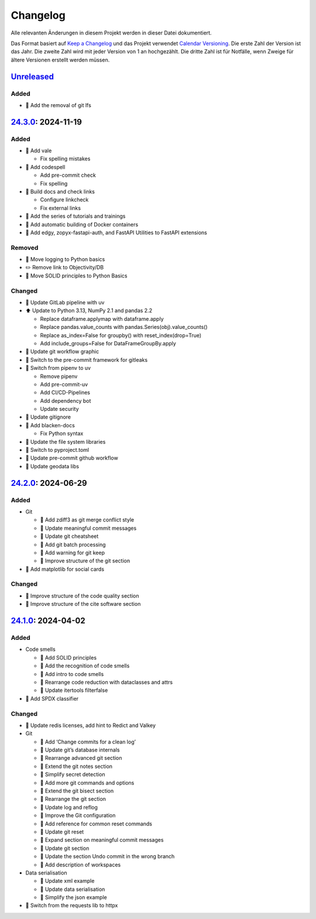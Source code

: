 .. SPDX-FileCopyrightText: 2024 Veit Schiele
..
.. SPDX-License-Identifier: BSD-3-Clause

Changelog
=========

Alle relevanten Änderungen in diesem Projekt werden in dieser Datei
dokumentiert.

Das Format basiert auf `Keep a Changelog
<https://keepachangelog.com/en/1.0.0/>`_ und das Projekt verwendet `Calendar
Versioning <https://calver.org>`_. Die erste Zahl der Version ist das Jahr. Die
zweite Zahl wird mit jeder Version von 1 an hochgezählt. Die dritte Zahl ist für
Notfälle, wenn Zweige für ältere Versionen erstellt werden müssen.

.. _changelog

`Unreleased <https://github.com/cusyio/Python4DataScience-de/compare/24.3.0...HEAD>`_
------------------------------------------------------------------------------------

Added
~~~~~

* 📝 Add the removal of git lfs

`24.3.0 <https://github.com/cusyio/Python4DataScience-de/compare/24.2.0...24.3.0>`_: 2024-11-19
-----------------------------------------------------------------------------------------------

Added
~~~~~

* 🔧 Add vale

  * Fix spelling mistakes

* 🔧 Add codespell

  * Add pre-commit check
  * Fix spelling

* 👷 Build docs and check links

  * Configure linkcheck
  * Fix external links

* 📝 Add the series of tutorials and trainings
* 📝 Add automatic building of Docker containers
* 📝 Add edgy, zopyx-fastapi-auth, and FastAPI Utilities to FastAPI extensions

Removed
~~~~~~~

* 📝 Move logging to Python basics
* ✏️ Remove link to Objectivity/DB
* 📝 Move SOLID principles to Python Basics

Changed
~~~~~~~

* 📝 Update GitLab pipeline with uv
* ⬆️ Update to Python 3.13, NumPy 2.1 and pandas 2.2

  * Replace dataframe.applymap with dataframe.apply
  * Replace pandas.value_counts with pandas.Series(obj).value_counts()
  * Replace as_index=False for groupby() with reset_index(drop=True)
  * Add include_groups=False for DataFrameGroupBy.apply

* 🍱 Update git workflow graphic
* 📝 Switch to the pre-commit framework for gitleaks
* 📝 Switch from pipenv to uv

  * Remove pipenv
  * Add pre-commit-uv
  * Add CI/CD-Pipelines
  * Add dependency bot
  * Update security

* 🔧 Update gitignore
* 🔧 Add blacken-docs

  * Fix Python syntax

* 📝 Update the file system libraries
* 🔧 Switch to pyproject.toml
* 👷 Update pre-commit github workflow
* 📝 Update geodata libs

`24.2.0 <https://github.com/cusyio/Python4DataScience-de/compare/24.1.0...24.2.0>`_: 2024-06-29
-----------------------------------------------------------------------------------------------

Added
~~~~~

* Git

  * 📝 Add zdiff3 as git merge conflict style
  * 📝 Update meaningful commit messages
  * 🍱 Update git cheatsheet
  * 📝 Add git batch processing
  * 📝 Add warning for git keep
  * 🎨 Improve structure of the git section

* 🌱 Add matplotlib for social cards

Changed
~~~~~~~

* 🎨 Improve structure of the code quality section
* 🎨 Improve structure of the cite software section

`24.1.0 <https://github.com/cusyio/Python4DataScience-de/compare/v1.0.0...24.1.0>`_: 2024-04-02
-----------------------------------------------------------------------------------------------

Added
~~~~~

* Code smells

  * 📝 Add SOLID principles
  * 📝 Add the recognition of code smells
  * 📝 Add intro to code smells
  * 🎨 Rearrange code reduction with dataclasses and attrs
  * 📝 Update itertools filterfalse

* 📄 Add SPDX classifier

Changed
~~~~~~~

* 📝 Update redis licenses, add hint to Redict and Valkey

* Git

  * 📝 Add ‘Change commits for a clean log’
  * 📝 Update git’s database internals
  * 📝 Rearrange advanced git section
  * 📝 Extend the git notes section
  * 📝 Simplify secret detection
  * 📝 Add more git commands and options
  * 📝 Extend the git bisect section
  * 🎨 Rearrange the git section
  * 📝 Update log and reflog
  * 📝 Improve the Git configuration
  * 📝 Add reference for common reset commands
  * 📝 Update git reset
  * 📝 Expand section on meaningful commit messages
  * 📝 Update git section
  * 📝 Update the section Undo commit in the wrong branch
  * 📝 Add description of workspaces

* Data serialisation

  * 📝 Update xml example
  * 📝 Update data serialisation
  * 📝 Simplify the json example

* 📝 Switch from the requests lib to httpx
